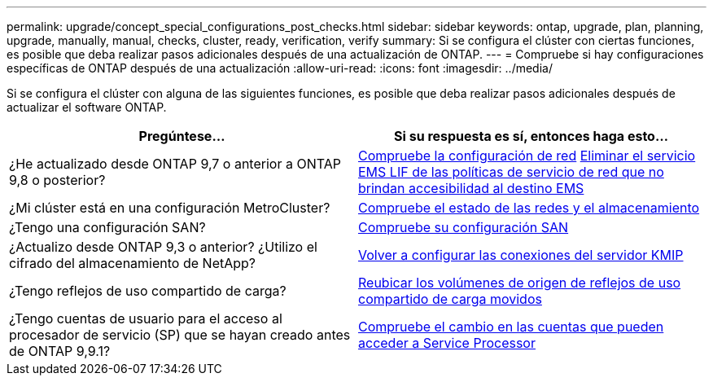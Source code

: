 ---
permalink: upgrade/concept_special_configurations_post_checks.html 
sidebar: sidebar 
keywords: ontap, upgrade, plan, planning, upgrade, manually, manual, checks, cluster, ready, verification, verify 
summary: Si se configura el clúster con ciertas funciones, es posible que deba realizar pasos adicionales después de una actualización de ONTAP. 
---
= Compruebe si hay configuraciones específicas de ONTAP después de una actualización
:allow-uri-read: 
:icons: font
:imagesdir: ../media/


[role="lead"]
Si se configura el clúster con alguna de las siguientes funciones, es posible que deba realizar pasos adicionales después de actualizar el software ONTAP.

[cols="2*"]
|===
| Pregúntese... | Si su respuesta es *sí*, entonces haga esto... 


| ¿He actualizado desde ONTAP 9,7 o anterior a ONTAP 9,8 o posterior? | xref:../networking/verify_your_network_configuration.html[Compruebe la configuración de red] xref:remove-ems-lif-service-task.html[Eliminar el servicio EMS LIF de las políticas de servicio de red que no brindan accesibilidad al destino EMS] 


| ¿Mi clúster está en una configuración MetroCluster? | xref:task_verifying_the_networking_and_storage_status_for_metrocluster_post_upgrade.html[Compruebe el estado de las redes y el almacenamiento] 


| ¿Tengo una configuración SAN? | xref:task_verifying_the_san_configuration_after_an_upgrade.html[Compruebe su configuración SAN] 


| ¿Actualizo desde ONTAP 9,3 o anterior? ¿Utilizo el cifrado del almacenamiento de NetApp? | xref:task_reconfiguring_kmip_servers_connections_after_upgrading_to_ontap_9_3_or_later.html[Volver a configurar las conexiones del servidor KMIP] 


| ¿Tengo reflejos de uso compartido de carga? | xref:task_relocating_moved_load_sharing_mirror_source_volumes.html[Reubicar los volúmenes de origen de reflejos de uso compartido de carga movidos] 


| ¿Tengo cuentas de usuario para el acceso al procesador de servicio (SP) que se hayan creado antes de ONTAP 9,9.1? | xref:sp-user-accounts-change-concept.html[Compruebe el cambio en las cuentas que pueden acceder a Service Processor] 
|===